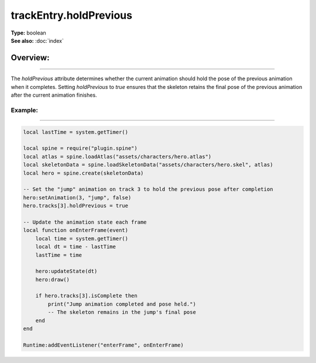 ===================================
trackEntry.holdPrevious
===================================

| **Type:** boolean
| **See also:** :doc:`index`

Overview:
.........
--------

The `holdPrevious` attribute determines whether the current animation should hold the pose of the 
previous animation when it completes. Setting `holdPrevious` to `true` ensures that the skeleton 
retains the final pose of the previous animation after the current animation finishes.

Example:
--------
--------

.. code-block:: lua

   local lastTime = system.getTimer()
   
   local spine = require("plugin.spine")
   local atlas = spine.loadAtlas("assets/characters/hero.atlas")
   local skeletonData = spine.loadSkeletonData("assets/characters/hero.skel", atlas)
   local hero = spine.create(skeletonData)
   
   -- Set the "jump" animation on track 3 to hold the previous pose after completion
   hero:setAnimation(3, "jump", false)
   hero.tracks[3].holdPrevious = true
   
   -- Update the animation state each frame
   local function onEnterFrame(event)
       local time = system.getTimer()
       local dt = time - lastTime
       lastTime = time
   
       hero:updateState(dt)
       hero:draw()
       
       if hero.tracks[3].isComplete then
           print("Jump animation completed and pose held.")
           -- The skeleton remains in the jump's final pose
       end
   end
   
   Runtime:addEventListener("enterFrame", onEnterFrame)